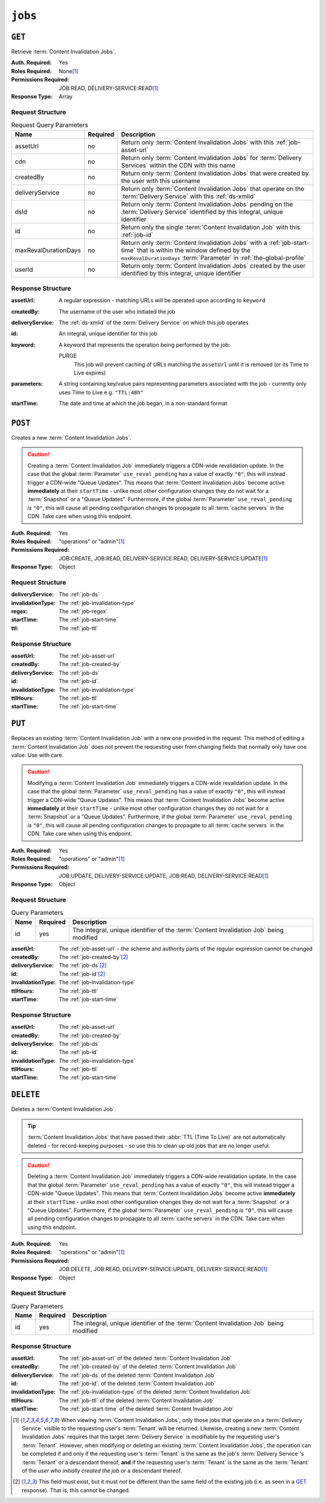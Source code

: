 ..
..
.. Licensed under the Apache License, Version 2.0 (the "License");
.. you may not use this file except in compliance with the License.
.. You may obtain a copy of the License at
..
..     http://www.apache.org/licenses/LICENSE-2.0
..
.. Unless required by applicable law or agreed to in writing, software
.. distributed under the License is distributed on an "AS IS" BASIS,
.. WITHOUT WARRANTIES OR CONDITIONS OF ANY KIND, either express or implied.
.. See the License for the specific language governing permissions and
.. limitations under the License.
..

.. _to-api-v4-jobs:

********
``jobs``
********

``GET``
=======
Retrieve :term:`Content Invalidation Jobs`.

:Auth. Required:       Yes
:Roles Required:       None\ [#tenancy]_
:Permissions Required: JOB:READ, DELIVERY-SERVICE:READ\ [#tenancy]_
:Response Type:        Array

Request Structure
-----------------
.. table:: Request Query Parameters

	+----------------------+----------+--------------------------------------------------------------------------------------------------------------------------------------+
	| Name                 | Required | Description                                                                                                                          |
	+======================+==========+======================================================================================================================================+
	| assetUrl             | no       | Return only :term:`Content Invalidation Jobs` with this :ref:`job-asset-url`                                                         |
	+----------------------+----------+--------------------------------------------------------------------------------------------------------------------------------------+
	| cdn                  | no       | Return only :term:`Content Invalidation Jobs` for :term:`Delivery Services` within the CDN with this name                            |
	+----------------------+----------+--------------------------------------------------------------------------------------------------------------------------------------+
	| createdBy            | no       | Return only :term:`Content Invalidation Jobs` that were created by the user with this username                                       |
	+----------------------+----------+--------------------------------------------------------------------------------------------------------------------------------------+
	| deliveryService      | no       | Return only :term:`Content Invalidation Jobs` that operate on the :term:`Delivery Service` with this :ref:`ds-xmlid`                 |
	+----------------------+----------+--------------------------------------------------------------------------------------------------------------------------------------+
	| dsId                 | no       | Return only :term:`Content Invalidation Jobs` pending on the :term:`Delivery Service` identified by this integral, unique identifier |
	+----------------------+----------+--------------------------------------------------------------------------------------------------------------------------------------+
	| id                   | no       | Return only the single :term:`Content Invalidation Job` with this :ref:`job-id`                                                      |
	+----------------------+----------+--------------------------------------------------------------------------------------------------------------------------------------+
	| maxRevalDurationDays | no       | Return only :term:`Content Invalidation Jobs` with a :ref:`job-start-time` that is within the window defined by the                  |
	|                      |          | ``maxRevalDurationDays`` :term:`Parameter` in :ref:`the-global-profile`                                                              |
	+----------------------+----------+--------------------------------------------------------------------------------------------------------------------------------------+
	| userId               | no       | Return only :term:`Content Invalidation Jobs` created by the user identified by this integral, unique identifier                     |
	+----------------------+----------+--------------------------------------------------------------------------------------------------------------------------------------+


.. code-block:: http
	:caption: Request Example

	GET /api/4.0/jobs?id=1&dsId=1&userId=2 HTTP/1.1
	Host: trafficops.infra.ciab.test
	User-Agent: python-requests/2.20.1
	Accept-Encoding: gzip, deflate
	Accept: */*
	Connection: keep-alive
	Cookie: mojolicious=...

Response Structure
------------------
:assetUrl:        A regular expression - matching URLs will be operated upon according to ``keyword``
:createdBy:       The username of the user who initiated the job
:deliveryService: The :ref:`ds-xmlid` of the :term:`Delivery Service` on which this job operates
:id:              An integral, unique identifier for this job
:keyword:         A keyword that represents the operation being performed by the job:

	PURGE
		This job will prevent caching of URLs matching the ``assetUrl`` until it is removed (or its Time to Live expires)

:parameters: A string containing key/value pairs representing parameters associated with the job - currently only uses Time to Live e.g. ``"TTL:48h"``
:startTime:  The date and time at which the job began, in a non-standard format

.. code-block:: http
	:caption: Response Example

	HTTP/1.1 200 OK
	Content-Encoding: gzip
	Content-Type: application/json
	Permissions-Policy: interest-cohort=()
	Set-Cookie: mojolicious=...
	Vary: Accept-Encoding
	X-Server-Name: traffic_ops_golang/
	Date: Fri, 12 Nov 2021 19:30:36 GMT
	Content-Length: 206

	{ "response": [{
		"id": 1,
		"assetUrl": "http://origin.infra.ciab.test/.+",
		"createdBy": "admin",
		"deliveryService": "demo1",
		"ttlHours": 72,
		"invalidationType": "REFETCH",
		"startTime": "2021-11-09T01:02:03Z"
	}]}



``POST``
========
Creates a new :term:`Content Invalidation Jobs`.

.. caution:: Creating a :term:`Content Invalidation Job` immediately triggers a CDN-wide revalidation update. In the case that the global :term:`Parameter` ``use_reval_pending`` has a value of exactly ``"0"``, this will instead trigger a CDN-wide "Queue Updates". This means that :term:`Content Invalidation Jobs` become active **immediately** at their ``startTime`` - unlike most other configuration changes they do not wait for a :term:`Snapshot` or a "Queue Updates". Furthermore, if the global :term:`Parameter` ``use_reval_pending`` *is* ``"0"``, this will cause all pending configuration changes to propagate to all :term:`cache servers` in the CDN. Take care when using this endpoint.

:Auth. Required:       Yes
:Roles Required:       "operations" or "admin"\ [#tenancy]_
:Permissions Required: JOB:CREATE, JOB:READ, DELIVERY-SERVICE:READ, DELIVERY-SERVICE:UPDATE\ [#tenancy]_
:Response Type:        Object

Request Structure
-----------------
:deliveryService:  The :ref:`job-ds`
:invalidationType: The :ref:`job-invalidation-type`
:regex:            The :ref:`job-regex`
:startTime:        The :ref:`job-start-time`
:ttl:              The :ref:`job-ttl`

.. code-block:: http
	:caption: Request Example

	POST /api/4.0/jobs HTTP/1.1
	User-Agent: python-requests/2.25.1
	Accept-Encoding: gzip, deflate
	Accept: */*
	Connection: keep-alive
	Cookie: mojolicious=...
	Transfer-Encoding: chunked
	Content-Type: application/json

	{
		"deliveryService": "demo1",
		"invalidationType": "REFRESH",
		"regex": "/.+",
		"startTime": "2021-11-09T01:02:03Z",
		"ttlHours": 72
	}


Response Structure
------------------
:assetUrl:         The :ref:`job-asset-url`
:createdBy:        The :ref:`job-created-by`
:deliveryService:  The :ref:`job-ds`
:id:               The :ref:`job-id`.
:invalidationType: The :ref:`job-invalidation-type`
:ttlHours:         The :ref:`job-ttl`
:startTime:        The :ref:`job-start-time`

.. code-block:: http
	:caption: Response Example

	HTTP/1.1 200 OK
	Content-Encoding: gzip
	Content-Type: application/json
	Location: https://localhost:6443/api/4.0/jobs?id=1
	Permissions-Policy: interest-cohort=()
	Set-Cookie: mojolicious=...
	Vary: Accept-Encoding
	X-Server-Name: traffic_ops_golang/
	Date: Mon, 08 Nov 2021 15:44:46 GMT
	Content-Length: 265

	{
		"alerts": [
			{
				"text": "Invalidation (REFRESH) request created for http://origin.infra.ciab.test/.+, start:2021-11-09 01:02:03 +0000 UTC end 2021-11-12 01:02:03 +0000 UTC",
				"level": "success"
			}
		],
		"response": {
			"id": 1,
			"assetUrl": "http://origin.infra.ciab.test/.+",
			"createdBy": "admin",
			"deliveryService": "demo1",
			"ttlHours": 72,
			"invalidationType": "REFRESH",
			"startTime": "2021-11-09T01:02:03Z"
		}
	}



``PUT``
=======
Replaces an existing :term:`Content Invalidation Job` with a new one provided in the request. This method of editing a :term:`Content Invalidation Job` does not prevent the requesting user from changing fields that normally only have one value. Use with care.

.. caution:: Modifying a :term:`Content Invalidation Job` immediately triggers a CDN-wide revalidation update. In the case that the global :term:`Parameter` ``use_reval_pending`` has a value of exactly ``"0"``, this will instead trigger a CDN-wide "Queue Updates". This means that :term:`Content Invalidation Jobs` become active **immediately** at their ``startTime`` - unlike most other configuration changes they do not wait for a :term:`Snapshot` or a "Queue Updates". Furthermore, if the global :term:`Parameter` ``use_reval_pending`` *is* ``"0"``, this will cause all pending configuration changes to propagate to all :term:`cache servers` in the CDN. Take care when using this endpoint.

:Auth. Required:       Yes
:Roles Required:       "operations" or "admin"\ [#tenancy]_
:Permissions Required: JOB:UPDATE, DELIVERY-SERVICE:UPDATE, JOB:READ, DELIVERY-SERVICE:READ\ [#tenancy]_
:Response Type:        Object

Request Structure
-----------------
.. table:: Query Parameters

	+------+----------+----------------------------------------------------------------------------------------+
	| Name | Required | Description                                                                            |
	+======+==========+========================================================================================+
	| id   | yes      | The integral, unique identifier of the :term:`Content Invalidation Job` being modified |
	+------+----------+----------------------------------------------------------------------------------------+

:assetUrl:         The :ref:`job-asset-url` - the scheme and authority parts of the regular expression cannot be changed
:createdBy:        The :ref:`job-created-by`\ [#immutable]_
:deliveryService:  The :ref:`job-ds`\ [#immutable]_
:id:               The :ref:`job-id`\ [#immutable]_
:invalidationType: The :ref:`job-invalidation-type`
:ttlHours:         The :ref:`job-ttl`
:startTime:        The :ref:`job-start-time`

.. code-block:: http
	:caption: Request Example

	PUT /api/4.0/jobs?id=1 HTTP/1.1
	User-Agent: python-requests/2.25.1
	Accept-Encoding: gzip, deflate
	Accept: */*
	Connection: keep-alive
	Cookie: mojolicious=...
	Content-Length: 191

	{
		"assetUrl": "http://origin.infra.ciab.test/.+",
		"createdBy": "admin",
		"deliveryService": "demo1",
		"id": 1,
		"invalidationType": "REFETCH",
		"startTime": "2021-11-09T01:02:03Z",
		"ttlHours": 72
	}


Response Structure
------------------
:assetUrl:         The :ref:`job-asset-url`
:createdBy:        The :ref:`job-created-by`
:deliveryService:  The :ref:`job-ds`
:id:               The :ref:`job-id`
:invalidationType: The :ref:`job-invalidation-type`
:ttlHours:         The :ref:`job-ttl`
:startTime:        The :ref:`job-start-time`

.. code-block:: http
	:caption: Response Example

	HTTP/1.1 200 OK
	Content-Encoding: gzip
	Content-Type: application/json
	Permissions-Policy: interest-cohort=()
	Set-Cookie: mojolicious=...
	Vary: Accept-Encoding
	X-Server-Name: traffic_ops_golang/
	Date: Mon, 08 Nov 2021 16:43:35 GMT
	Content-Length: 266

	{ "alerts": [
		{
			"text": "Invalidation request created for http://origin.infra.ciab.test/.+, start: 2021-11-09 01:02:03 +0000 UTC end: 2021-11-12 01:02:03 +0000 UTC invalidation type: REFETCH",
			"level": "success"
		}
	],
	"response": {
		"assetUrl": "http://origin.infra.ciab.test/.+",
		"createdBy": "admin",
		"deliveryService": "demo1",
		"id": 1,
		"invalidationType": "REFETCH",
		"startTime": "2021-11-09T01:02:03Z",
		"ttlHours": 72
	}}


``DELETE``
==========
Deletes a :term:`Content Invalidation Job`.

.. tip:: :term:`Content Invalidation Jobs` that have passed their :abbr:`TTL (Time To Live)` are not automatically deleted - for record-keeping purposes - so use this to clean up old jobs that are no longer useful.

.. caution:: Deleting a :term:`Content Invalidation Job` immediately triggers a CDN-wide revalidation update. In the case that the global :term:`Parameter` ``use_reval_pending`` has a value of exactly ``"0"``, this will instead trigger a CDN-wide "Queue Updates". This means that :term:`Content Invalidation Jobs` become active **immediately** at their ``startTime`` - unlike most other configuration changes they do not wait for a :term:`Snapshot` or a "Queue Updates". Furthermore, if the global :term:`Parameter` ``use_reval_pending`` *is* ``"0"``, this will cause all pending configuration changes to propagate to all :term:`cache servers` in the CDN. Take care when using this endpoint.

:Auth. Required:       Yes
:Roles Required:       "operations" or "admin"\ [#tenancy]_
:Permissions Required: JOB:DELETE, JOB:READ, DELIVERY-SERVICE:UPDATE, DELIVERY-SERVICE:READ\ [#tenancy]_
:Response Type:        Object

Request Structure
-----------------
.. table:: Query Parameters

	+------+----------+----------------------------------------------------------------------------------------+
	| Name | Required | Description                                                                            |
	+======+==========+========================================================================================+
	| id   | yes      | The integral, unique identifier of the :term:`Content Invalidation Job` being modified |
	+------+----------+----------------------------------------------------------------------------------------+

.. code-block:: http
	:caption: Request Example

	DELETE /api/4.0/jobs?id=1 HTTP/1.1
	User-Agent: python-requests/2.25.1
	Accept-Encoding: gzip, deflate
	Accept: */*
	Connection: keep-alive
	Cookie: mojolicious=...
	Content-Length: 0


Response Structure
------------------
:assetUrl:         The :ref:`job-asset-url` of the deleted :term:`Content Invalidation Job`
:createdBy:        The :ref:`job-created-by` of the deleted :term:`Content Invalidation Job`
:deliveryService:  The :ref:`job-ds` of the deleted :term:`Content Invalidation Job`
:id:               The :ref:`job-id`. of the deleted :term:`Content Invalidation Job`
:invalidationType: The :ref:`job-invalidation-type` of the deleted :term:`Content Invalidation Job`
:ttlHours:         The :ref:`job-ttl` of the deleted :term:`Content Invalidation Job`
:startTime:        The :ref:`job-start-time` of the deleted :term:`Content Invalidation Job`

.. code-block:: http
	:caption: Response Example

	HTTP/1.1 200 OK
	Content-Encoding: gzip
	Content-Type: application/json
	Permissions-Policy: interest-cohort=()
	Set-Cookie: mojolicious=...
	Vary: Accept-Encoding
	X-Server-Name: traffic_ops_golang/
	Date: Mon, 08 Nov 2021 16:54:32 GMT
	Content-Length: 230

	{ "alerts": [
		{
			"text": "Content invalidation job was deleted",
			"level": "success"
		}
	],
	"response": {
		"assetUrl": "http://origin.infra.ciab.test/.+",
		"createdBy": "admin",
		"deliveryService": "demo1",
		"id": 1,
		"invalidationType": "REFETCH",
		"startTime": "2021-11-09T01:02:03Z",
		"ttlHours": 72
	}}


.. [#tenancy] When viewing :term:`Content Invalidation Jobs`, only those jobs that operate on a :term:`Delivery Service` visible to the requesting user's :term:`Tenant` will be returned. Likewise, creating a new :term:`Content Invalidation Jobs` requires that the target :term:`Delivery Service` is modifiable by the requesting user's :term:`Tenant`. However, when modifying or deleting an existing :term:`Content Invalidation Jobs`, the operation can be completed if and only if the requesting user's :term:`Tenant` is the same as the job's :term:`Delivery Service`'s :term:`Tenant` or a descendant thereof, **and** if the requesting user's :term:`Tenant` is the same as the :term:`Tenant` of the *user who initially created the job* or a descendant thereof.
.. [#immutable] This field must exist, but it must *not* be different than the same field of the existing job (i.e. as seen in a GET_ response). That is, this cannot be changed.
